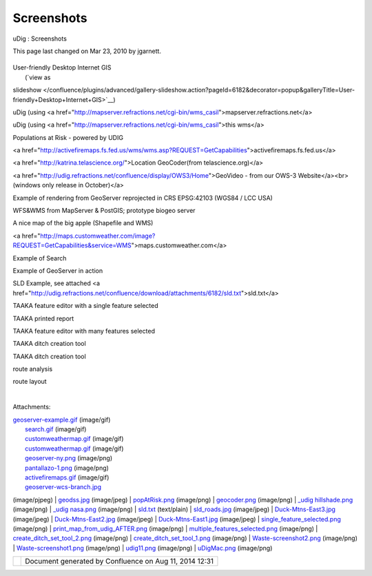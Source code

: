 Screenshots
###########

uDig : Screenshots

This page last changed on Mar 23, 2010 by jgarnett.

+------------------+------------------+------------------+------------------+------------------+------------------+
| Gallery          |
| =======          |
|                  |
| Please           |
| `attach <http:// |
| udig.refractions |
| .net/confluence/ |
| pages/viewpageat |
| tachments.action |
| ?pageId=6182>`__ |
| images and udig  |
| files to this    |
| page! If you     |
| have a chance    |
| use the          |
| description to   |
| indicate which   |
| web services the |
| images come      |
| from.            |
|                  |
| You may click on |
| any of the       |
| following images |
| for a larger     |
| view.            |
|                  |
| Flash Movie      |
| ===========      |
|                  |
| A `Flash Movie   |
| is               |
| available <http: |
| //udig.refractio |
| ns.net/confluenc |
| e/pages/viewpage |
| .action?pageId=8 |
| 330>`__          |
|                  |
| -  `uDig Demo    |
|    Video - High  |
|    Quality <uDig |
| %20Demo%20Video% |
| 20-%20High%20Qua |
| lity.html>`__    |
| -  `uDig Demo    |
|    Video - Low   |
|    Quality <uDig |
| %20Demo%20Video% |
| 20-%20Low%20Qual |
| ity.html>`__     |
                  
+------------------+------------------+------------------+------------------+------------------+------------------+

| User-friendly Desktop Internet GIS
|  (`view as
slideshow </confluence/plugins/advanced/gallery-slideshow.action?pageId=6182&decorator=popup&galleryTitle=User-friendly+Desktop+Internet+GIS>`__)

 

|image0|

 

|image1|

 

 

uDig (using <a
href="http://mapserver.refractions.net/cgi-bin/wms\_casil">mapserver.refractions.net</a>

 

uDig (using <a href="http://mapserver.refractions.net/cgi-bin/wms\_casil">this wms</a>

 

 

|image2|

 

|image3|

 

 

Populations at Risk - powered by UDIG

 

<a
href="http://activefiremaps.fs.fed.us/wms/wms.asp?REQUEST=GetCapabilities">activefiremaps.fs.fed.us</a>

 

 

|image4|

 

|image5|

 

 

<a href="http://katrina.telascience.org/">Location GeoCoder(from telascience.org)</a>

 

<a href="http://udig.refractions.net/confluence/display/OWS3/Home">GeoVideo - from our OWS-3
Website</a><br>(windows only release in October)</a>

 

 

|image6|

 

|image7|

 

 

Example of rendering from GeoServer reprojected in CRS EPSG:42103 (WGS84 / LCC USA)

 

WFS&WMS from MapServer & PostGIS; prototype biogeo server

 

 

|image8|

 

|image9|

 

 

A nice map of the big apple (Shapefile and WMS)

 

<a
href="http://maps.customweather.com/image?REQUEST=GetCapabilities&service=WMS">maps.customweather.com</a>

 

 

|image10|

 

|image11|

 

 

Example of Search

 

Example of GeoServer in action

 

 

|image12|

 

|image13|

 

 

SLD Example, see attached <a
href="http://udig.refractions.net/confluence/download/attachments/6182/sld.txt">sld.txt</a>

 

 

 

|image14|

 

|image15|

 

 

 

 

 

|image16|

 

|image17|

 

 

TAAKA feature editor with a single feature selected

 

TAAKA printed report

 

 

|image18|

 

|image19|

 

 

TAAKA feature editor with many features selected

 

TAAKA ditch creation tool

 

 

|image20|

 

|image21|

 

 

TAAKA ditch creation tool

 

route analysis

 

 

|image22|

 

|image23|

 

 

route layout

 

 

 

|image24|

 

 

 

 

 

 

 

| 

Attachments:

| |image25| `geoserver-example.gif <download/attachments/6182/geoserver-example.gif>`__ (image/gif)
|  |image26| `search.gif <download/attachments/6182/search.gif>`__ (image/gif)
|  |image27| `customweathermap.gif <download/attachments/6182/customweathermap.gif>`__ (image/gif)
|  |image28| `customweathermap.gif <download/attachments/6182/customweathermap.gif>`__ (image/gif)
|  |image29| `geoserver-ny.png <download/attachments/6182/geoserver-ny.png>`__ (image/png)
|  |image30| `pantallazo-1.png <download/attachments/6182/pantallazo-1.png>`__ (image/png)
|  |image31| `activefiremaps.gif <download/attachments/6182/activefiremaps.gif>`__ (image/gif)
|  |image32| `geoserver-wcs-branch.jpg <download/attachments/6182/geoserver-wcs-branch.jpg>`__
(image/pjpeg)
|  |image33| `geodss.jpg <download/attachments/6182/geodss.jpg>`__ (image/jpeg)
|  |image34| `popAtRisk.png <download/attachments/6182/popAtRisk.png>`__ (image/png)
|  |image35| `geocoder.png <download/attachments/6182/geocoder.png>`__ (image/png)
|  |image36| `\_udig hillshade.png <download/attachments/6182/_udig%20hillshade.png>`__ (image/png)
|  |image37| `\_udig nasa.png <download/attachments/6182/_udig%20nasa.png>`__ (image/png)
|  |image38| `sld.txt <download/attachments/6182/sld.txt>`__ (text/plain)
|  |image39| `sld\_roads.jpg <download/attachments/6182/sld_roads.jpg>`__ (image/jpeg)
|  |image40| `Duck-Mtns-East3.jpg <download/attachments/6182/Duck-Mtns-East3.jpg>`__ (image/jpeg)
|  |image41| `Duck-Mtns-East2.jpg <download/attachments/6182/Duck-Mtns-East2.jpg>`__ (image/jpeg)
|  |image42| `Duck-Mtns-East1.jpg <download/attachments/6182/Duck-Mtns-East1.jpg>`__ (image/jpeg)
|  |image43|
`single\_feature\_selected.png <download/attachments/6182/single_feature_selected.png>`__
(image/png)
|  |image44|
`print\_map\_from\_udig\_AFTER.png <download/attachments/6182/print_map_from_udig_AFTER.png>`__
(image/png)
|  |image45|
`multiple\_features\_selected.png <download/attachments/6182/multiple_features_selected.png>`__
(image/png)
|  |image46|
`create\_ditch\_set\_tool\_2.png <download/attachments/6182/create_ditch_set_tool_2.png>`__
(image/png)
|  |image47|
`create\_ditch\_set\_tool\_1.png <download/attachments/6182/create_ditch_set_tool_1.png>`__
(image/png)
|  |image48| `Waste-screenshot2.png <download/attachments/6182/Waste-screenshot2.png>`__ (image/png)
|  |image49| `Waste-screenshot1.png <download/attachments/6182/Waste-screenshot1.png>`__ (image/png)
|  |image50| `udig11.png <download/attachments/6182/udig11.png>`__ (image/png)
|  |image51| `uDigMac.png <download/attachments/6182/uDigMac.png>`__ (image/png)

+-------------+----------------------------------------------------------+
| |image53|   | Document generated by Confluence on Aug 11, 2014 12:31   |
+-------------+----------------------------------------------------------+

.. |image0| image:: download/thumbnails/6182/_udig%20hillshade.png
   :target: /confluence/plugins/advanced/gallery-slideshow.action?imageNumber=1&pageId=6182&decorator=popup&galleryTitle=User-friendly+Desktop+Internet+GIS
.. |image1| image:: download/thumbnails/6182/_udig%20nasa.png
   :target: /confluence/plugins/advanced/gallery-slideshow.action?imageNumber=2&pageId=6182&decorator=popup&galleryTitle=User-friendly+Desktop+Internet+GIS
.. |image2| image:: download/thumbnails/6182/popAtRisk.png
   :target: /confluence/plugins/advanced/gallery-slideshow.action?imageNumber=3&pageId=6182&decorator=popup&galleryTitle=User-friendly+Desktop+Internet+GIS
.. |image3| image:: download/thumbnails/6182/activefiremaps.gif
   :target: /confluence/plugins/advanced/gallery-slideshow.action?imageNumber=4&pageId=6182&decorator=popup&galleryTitle=User-friendly+Desktop+Internet+GIS
.. |image4| image:: download/thumbnails/6182/geocoder.png
   :target: /confluence/plugins/advanced/gallery-slideshow.action?imageNumber=5&pageId=6182&decorator=popup&galleryTitle=User-friendly+Desktop+Internet+GIS
.. |image5| image:: download/thumbnails/6182/geodss.jpg
   :target: /confluence/plugins/advanced/gallery-slideshow.action?imageNumber=6&pageId=6182&decorator=popup&galleryTitle=User-friendly+Desktop+Internet+GIS
.. |image6| image:: download/thumbnails/6182/geoserver-wcs-branch.jpg
   :target: /confluence/plugins/advanced/gallery-slideshow.action?imageNumber=7&pageId=6182&decorator=popup&galleryTitle=User-friendly+Desktop+Internet+GIS
.. |image7| image:: download/thumbnails/6182/pantallazo-1.png
   :target: /confluence/plugins/advanced/gallery-slideshow.action?imageNumber=8&pageId=6182&decorator=popup&galleryTitle=User-friendly+Desktop+Internet+GIS
.. |image8| image:: download/thumbnails/6182/geoserver-ny.png
   :target: /confluence/plugins/advanced/gallery-slideshow.action?imageNumber=9&pageId=6182&decorator=popup&galleryTitle=User-friendly+Desktop+Internet+GIS
.. |image9| image:: download/thumbnails/6182/customweathermap.gif
   :target: /confluence/plugins/advanced/gallery-slideshow.action?imageNumber=10&pageId=6182&decorator=popup&galleryTitle=User-friendly+Desktop+Internet+GIS
.. |image10| image:: download/thumbnails/6182/search.gif
   :target: /confluence/plugins/advanced/gallery-slideshow.action?imageNumber=11&pageId=6182&decorator=popup&galleryTitle=User-friendly+Desktop+Internet+GIS
.. |image11| image:: download/thumbnails/6182/geoserver-example.gif
   :target: /confluence/plugins/advanced/gallery-slideshow.action?imageNumber=12&pageId=6182&decorator=popup&galleryTitle=User-friendly+Desktop+Internet+GIS
.. |image12| image:: download/thumbnails/6182/sld_roads.jpg
   :target: /confluence/plugins/advanced/gallery-slideshow.action?imageNumber=13&pageId=6182&decorator=popup&galleryTitle=User-friendly+Desktop+Internet+GIS
.. |image13| image:: download/thumbnails/6182/Duck-Mtns-East3.jpg
   :target: /confluence/plugins/advanced/gallery-slideshow.action?imageNumber=14&pageId=6182&decorator=popup&galleryTitle=User-friendly+Desktop+Internet+GIS
.. |image14| image:: download/thumbnails/6182/Duck-Mtns-East2.jpg
   :target: /confluence/plugins/advanced/gallery-slideshow.action?imageNumber=15&pageId=6182&decorator=popup&galleryTitle=User-friendly+Desktop+Internet+GIS
.. |image15| image:: download/thumbnails/6182/Duck-Mtns-East1.jpg
   :target: /confluence/plugins/advanced/gallery-slideshow.action?imageNumber=16&pageId=6182&decorator=popup&galleryTitle=User-friendly+Desktop+Internet+GIS
.. |image16| image:: download/thumbnails/6182/single_feature_selected.png
   :target: /confluence/plugins/advanced/gallery-slideshow.action?imageNumber=17&pageId=6182&decorator=popup&galleryTitle=User-friendly+Desktop+Internet+GIS
.. |image17| image:: download/thumbnails/6182/print_map_from_udig_AFTER.png
   :target: /confluence/plugins/advanced/gallery-slideshow.action?imageNumber=18&pageId=6182&decorator=popup&galleryTitle=User-friendly+Desktop+Internet+GIS
.. |image18| image:: download/thumbnails/6182/multiple_features_selected.png
   :target: /confluence/plugins/advanced/gallery-slideshow.action?imageNumber=19&pageId=6182&decorator=popup&galleryTitle=User-friendly+Desktop+Internet+GIS
.. |image19| image:: download/thumbnails/6182/create_ditch_set_tool_2.png
   :target: /confluence/plugins/advanced/gallery-slideshow.action?imageNumber=20&pageId=6182&decorator=popup&galleryTitle=User-friendly+Desktop+Internet+GIS
.. |image20| image:: download/thumbnails/6182/create_ditch_set_tool_1.png
   :target: /confluence/plugins/advanced/gallery-slideshow.action?imageNumber=21&pageId=6182&decorator=popup&galleryTitle=User-friendly+Desktop+Internet+GIS
.. |image21| image:: download/thumbnails/6182/Waste-screenshot2.png
   :target: /confluence/plugins/advanced/gallery-slideshow.action?imageNumber=22&pageId=6182&decorator=popup&galleryTitle=User-friendly+Desktop+Internet+GIS
.. |image22| image:: download/thumbnails/6182/Waste-screenshot1.png
   :target: /confluence/plugins/advanced/gallery-slideshow.action?imageNumber=23&pageId=6182&decorator=popup&galleryTitle=User-friendly+Desktop+Internet+GIS
.. |image23| image:: download/thumbnails/6182/udig11.png
   :target: /confluence/plugins/advanced/gallery-slideshow.action?imageNumber=24&pageId=6182&decorator=popup&galleryTitle=User-friendly+Desktop+Internet+GIS
.. |image24| image:: download/thumbnails/6182/uDigMac.png
   :target: /confluence/plugins/advanced/gallery-slideshow.action?imageNumber=25&pageId=6182&decorator=popup&galleryTitle=User-friendly+Desktop+Internet+GIS
.. |image25| image:: images/icons/bullet_blue.gif
.. |image26| image:: images/icons/bullet_blue.gif
.. |image27| image:: images/icons/bullet_blue.gif
.. |image28| image:: images/icons/bullet_blue.gif
.. |image29| image:: images/icons/bullet_blue.gif
.. |image30| image:: images/icons/bullet_blue.gif
.. |image31| image:: images/icons/bullet_blue.gif
.. |image32| image:: images/icons/bullet_blue.gif
.. |image33| image:: images/icons/bullet_blue.gif
.. |image34| image:: images/icons/bullet_blue.gif
.. |image35| image:: images/icons/bullet_blue.gif
.. |image36| image:: images/icons/bullet_blue.gif
.. |image37| image:: images/icons/bullet_blue.gif
.. |image38| image:: images/icons/bullet_blue.gif
.. |image39| image:: images/icons/bullet_blue.gif
.. |image40| image:: images/icons/bullet_blue.gif
.. |image41| image:: images/icons/bullet_blue.gif
.. |image42| image:: images/icons/bullet_blue.gif
.. |image43| image:: images/icons/bullet_blue.gif
.. |image44| image:: images/icons/bullet_blue.gif
.. |image45| image:: images/icons/bullet_blue.gif
.. |image46| image:: images/icons/bullet_blue.gif
.. |image47| image:: images/icons/bullet_blue.gif
.. |image48| image:: images/icons/bullet_blue.gif
.. |image49| image:: images/icons/bullet_blue.gif
.. |image50| image:: images/icons/bullet_blue.gif
.. |image51| image:: images/icons/bullet_blue.gif
.. |image52| image:: images/border/spacer.gif
.. |image53| image:: images/border/spacer.gif

